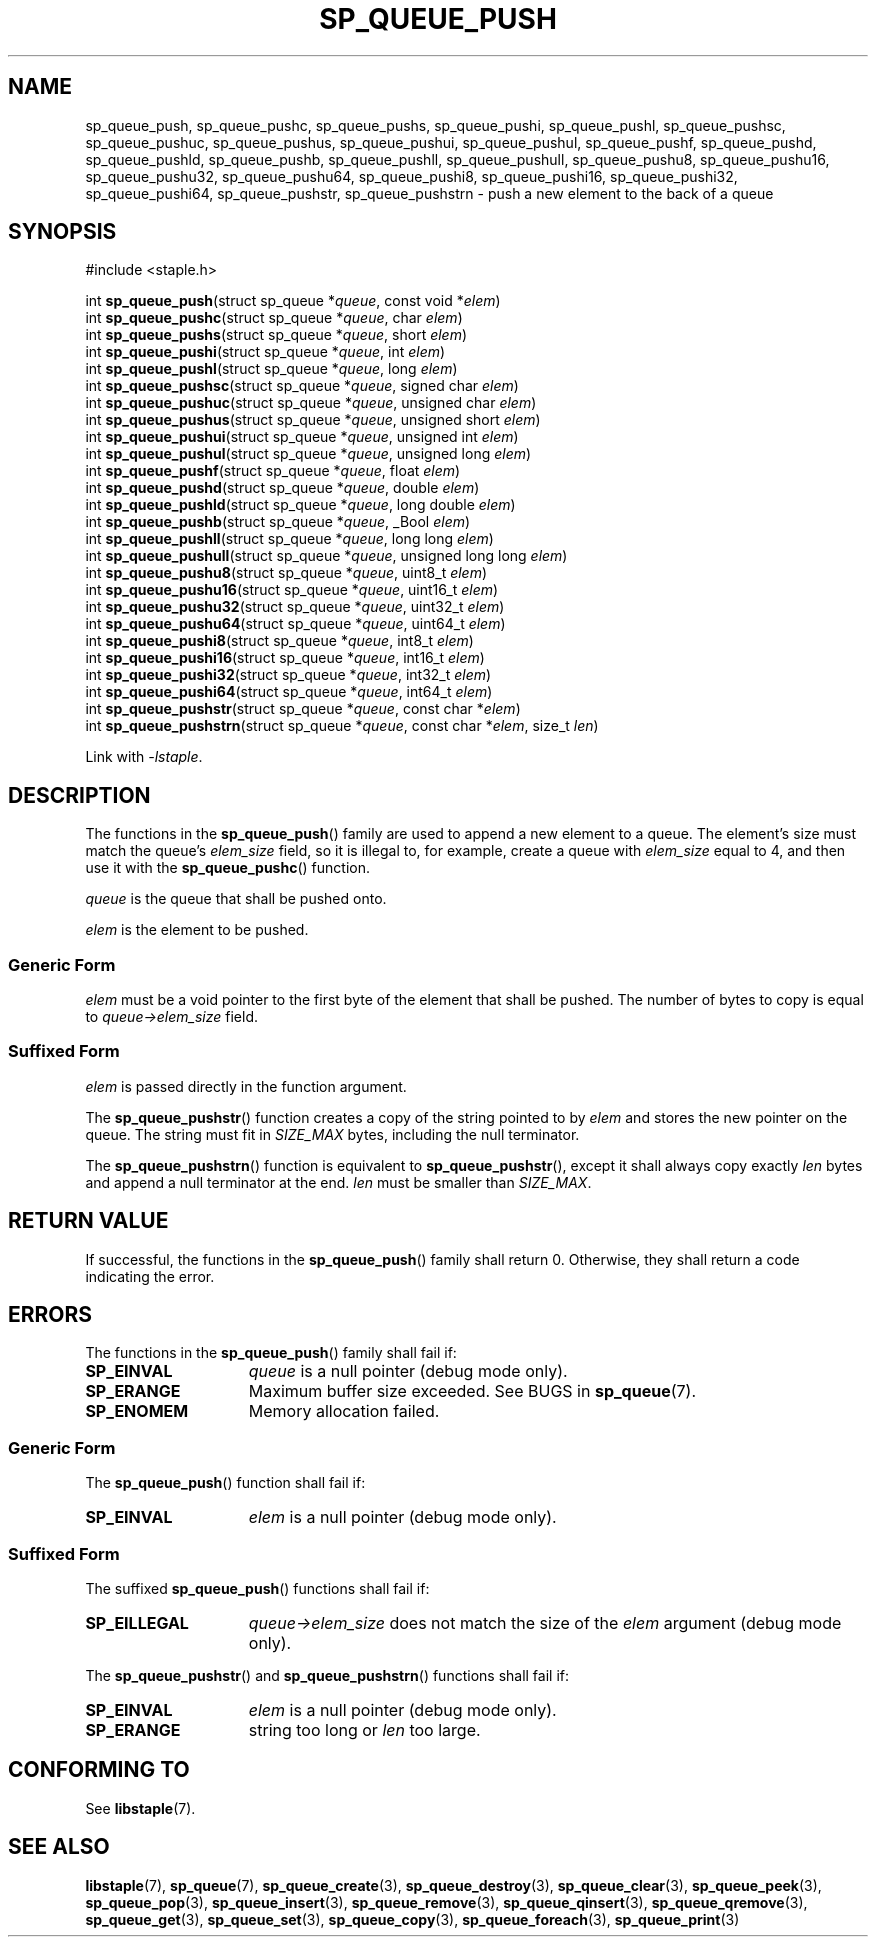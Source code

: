.\"  Staple - A general-purpose data structure library in pure C89.
.\"  Copyright (C) 2021  Randoragon
.\"
.\"  This library is free software; you can redistribute it and/or
.\"  modify it under the terms of the GNU Lesser General Public
.\"  License as published by the Free Software Foundation;
.\"  version 2.1 of the License.
.\"
.\"  This library is distributed in the hope that it will be useful,
.\"  but WITHOUT ANY WARRANTY; without even the implied warranty of
.\"  MERCHANTABILITY or FITNESS FOR A PARTICULAR PURPOSE.  See the GNU
.\"  Lesser General Public License for more details.
.\"
.\"  You should have received a copy of the GNU Lesser General Public
.\"  License along with this library; if not, write to the Free Software
.\"  Foundation, Inc., 51 Franklin Street, Fifth Floor, Boston, MA  02110-1301  USA
.\"--------------------------------------------------------------------------------
.TH SP_QUEUE_PUSH 3 DATE "libstaple-VERSION"
.SH NAME
sp_queue_push,
sp_queue_pushc,
sp_queue_pushs,
sp_queue_pushi,
sp_queue_pushl,
sp_queue_pushsc,
sp_queue_pushuc,
sp_queue_pushus,
sp_queue_pushui,
sp_queue_pushul,
sp_queue_pushf,
sp_queue_pushd,
sp_queue_pushld,
sp_queue_pushb,
sp_queue_pushll,
sp_queue_pushull,
sp_queue_pushu8,
sp_queue_pushu16,
sp_queue_pushu32,
sp_queue_pushu64,
sp_queue_pushi8,
sp_queue_pushi16,
sp_queue_pushi32,
sp_queue_pushi64,
sp_queue_pushstr,
sp_queue_pushstrn
\- push a new element to the back of a queue
.SH SYNOPSIS
.ad l
#include <staple.h>
.sp
int
.BR sp_queue_push "(struct sp_queue"
.RI * queue ,
const void
.RI * elem )
.br
int
.BR sp_queue_pushc "(struct sp_queue"
.RI * queue ,
char
.IR elem )
.br
int
.BR sp_queue_pushs "(struct sp_queue"
.RI * queue ,
short
.IR elem )
.br
int
.BR sp_queue_pushi "(struct sp_queue"
.RI * queue ,
int
.IR elem )
.br
int
.BR sp_queue_pushl "(struct sp_queue"
.RI * queue ,
long
.IR elem )
.br
int
.BR sp_queue_pushsc "(struct sp_queue"
.RI * queue ,
signed char
.IR elem )
.br
int
.BR sp_queue_pushuc "(struct sp_queue"
.RI * queue ,
unsigned char
.IR elem )
.br
int
.BR sp_queue_pushus "(struct sp_queue"
.RI * queue ,
unsigned short
.IR elem )
.br
int
.BR sp_queue_pushui "(struct sp_queue"
.RI * queue ,
unsigned int
.IR elem )
.br
int
.BR sp_queue_pushul "(struct sp_queue"
.RI * queue ,
unsigned long
.IR elem )
.br
int
.BR sp_queue_pushf "(struct sp_queue"
.RI * queue ,
float
.IR elem )
.br
int
.BR sp_queue_pushd "(struct sp_queue"
.RI * queue ,
double
.IR elem )
.br
int
.BR sp_queue_pushld "(struct sp_queue"
.RI * queue ,
long double
.IR elem )
.br
int
.BR sp_queue_pushb "(struct sp_queue"
.RI * queue ,
_Bool
.IR elem )
.br
int
.BR sp_queue_pushll "(struct sp_queue"
.RI * queue ,
long long
.IR elem )
.br
int
.BR sp_queue_pushull "(struct sp_queue"
.RI * queue ,
unsigned long long
.IR elem )
.br
int
.BR sp_queue_pushu8 "(struct sp_queue"
.RI * queue ,
uint8_t
.IR elem )
.br
int
.BR sp_queue_pushu16 "(struct sp_queue"
.RI * queue ,
uint16_t
.IR elem )
.br
int
.BR sp_queue_pushu32 "(struct sp_queue"
.RI * queue ,
uint32_t
.IR elem )
.br
int
.BR sp_queue_pushu64 "(struct sp_queue"
.RI * queue ,
uint64_t
.IR elem )
.br
int
.BR sp_queue_pushi8 "(struct sp_queue"
.RI * queue ,
int8_t
.IR elem )
.br
int
.BR sp_queue_pushi16 "(struct sp_queue"
.RI * queue ,
int16_t
.IR elem )
.br
int
.BR sp_queue_pushi32 "(struct sp_queue"
.RI * queue ,
int32_t
.IR elem )
.br
int
.BR sp_queue_pushi64 "(struct sp_queue"
.RI * queue ,
int64_t
.IR elem )
.br
int
.BR sp_queue_pushstr "(struct sp_queue"
.RI * queue ,
const char
.RI * elem )
.br
int
.BR sp_queue_pushstrn "(struct sp_queue"
.RI * queue ,
const char
.RI * elem ,
size_t
.IR len )
.sp
Link with \fI-lstaple\fP.
.ad
.SH DESCRIPTION
The functions in the
.BR sp_queue_push ()
family are used to append a new element to a queue. The element's size must
match the queue's
.I elem_size
field, so it is illegal to, for example, create a queue with
.I elem_size
equal to 4, and then use it with the
.BR sp_queue_pushc ()
function.
.P
.I queue
is the queue that shall be pushed onto.
.P
.I
elem
is the element to be pushed.
.SS Generic Form
.I elem
must be a void pointer to the first byte of the element that shall be pushed.
The number of bytes to copy is equal to
.IR queue->elem_size
field.
.SS Suffixed Form
.I elem
is passed directly in the function argument.
.P
The
.BR sp_queue_pushstr ()
function creates a copy of the string pointed to by
.I elem
and stores the new pointer on the queue. The string must fit in
.I SIZE_MAX
bytes, including the null terminator.
.P
The
.BR sp_queue_pushstrn ()
function is equivalent to
.BR sp_queue_pushstr (),
except it shall always copy exactly
.I len
bytes and append a null terminator at the end.
.I len
must be smaller than
.IR SIZE_MAX .
.SH RETURN VALUE
If successful, the functions in the
.BR sp_queue_push ()
family shall return 0. Otherwise, they shall return a code indicating the
error.
.SH ERRORS
The functions in the
.BR sp_queue_push ()
family shall fail if:
.IP \fBSP_EINVAL\fP 1.5i
.I queue
is a null pointer (debug mode only).
.IP \fBSP_ERANGE\fP 1.5i
Maximum buffer size exceeded. See BUGS in
.BR sp_queue (7).
.IP \fBSP_ENOMEM\fP 1.5i
Memory allocation failed.
.SS Generic Form
The
.BR sp_queue_push ()
function shall fail if:
.IP \fBSP_EINVAL\fP 1.5i
.I elem
is a null pointer (debug mode only).
.SS Suffixed Form
The suffixed
.BR sp_queue_push ()
functions shall fail if:
.IP \fBSP_EILLEGAL\fP 1.5i
.IR queue->elem_size
does not match the size of the
.I elem
argument (debug mode only).
.P
The
.BR sp_queue_pushstr ()
and
.BR sp_queue_pushstrn ()
functions shall fail if:
.IP \fBSP_EINVAL\fP 1.5i
.I elem
is a null pointer (debug mode only).
.IP \fBSP_ERANGE\fP 1.5i
string too long or
.I len
too large.
.SH CONFORMING TO
See
.BR libstaple (7).
.SH SEE ALSO
.ad l
.BR libstaple (7),
.BR sp_queue (7),
.BR sp_queue_create (3),
.BR sp_queue_destroy (3),
.BR sp_queue_clear (3),
.BR sp_queue_peek (3),
.BR sp_queue_pop (3),
.BR sp_queue_insert (3),
.BR sp_queue_remove (3),
.BR sp_queue_qinsert (3),
.BR sp_queue_qremove (3),
.BR sp_queue_get (3),
.BR sp_queue_set (3),
.BR sp_queue_copy (3),
.BR sp_queue_foreach (3),
.BR sp_queue_print (3)
